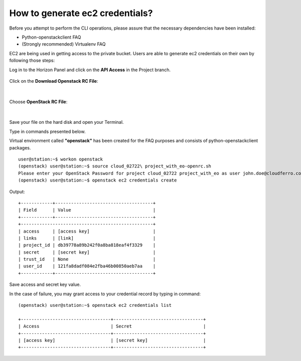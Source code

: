How to generate ec2 credentials?
================================

Before you attempt to perform the CLI operations, please assure that the necessary dependencies have been installed:

* Python-openstackclient FAQ
    
* (Strongly recommended) Virtualenv FAQ



EC2 are being used in getting access to the private bucket.
Users are able to generate ec2 credentials on their own by following those steps:



Log in to the Horizon Panel and click on the **API Access** in the Project branch.

.. figure:: https://raw.githubusercontent.com/CloudFerro/cf3-doc/main/source/s3/generateec2/ec2_1.png
   :scale: 100 %
   :align: center
   

Click on the **Download Openstack RC File**:


.. figure:: https://raw.githubusercontent.com/CloudFerro/cf3-doc/main/source/s3/generateec2/ec2_2.png
   :scale: 100 %
   :align: center

|

Choose **OpenStack RC File**:


.. figure:: https://raw.githubusercontent.com/CloudFerro/cf3-doc/main/source/s3/generateec2/ec2_3.png
   :scale: 100 %
   :align: center

|

Save your file on the hard disk and open your Terminal.

Type in commands presented below.

Virtual environment called **"openstack"** has been created for the FAQ purposes and consists of python-openstackclient packages.


::

   user@station:~$ workon openstack
   (openstack) user@station:~$ source cloud_02722\ project_with_eo-openrc.sh
   Please enter your OpenStack Password for project cloud_02722 project_with_eo as user john.doe@cloudferro.com:
   (openstack) user@station:~$ openstack ec2 credentials create

Output:

::

   +------------+-------------------------------------+
   | Field      | Value                               |
   +------------+-------------------------------------+
   +--------------------------------------------------+
   | access     | [access key]                        |
   | links      | [link]                              |
   | project_id | db39778a89b242f0a8ba818eaf4f3329    |
   | secret     | [secret key]                        |
   | trust_id   | None                                |
   | user_id    | 121fa8dadf084e2fba46b00850aeb7aa    |
   +------------+-------------------------------------+
   
 
Save access and secret key value.

In the case of failure, you may grant access to your credential record by typing in command:

::

   (openstack) user@station:~$ openstack ec2 credentials list

   +----------------------------------+----------------------------------+
   | Access                           | Secret                           |
   +----------------------------------+----------------------------------+
   | [access key]                     | [secret key]                     |
   +----------------------------------+----------------------------------+
   
 
 



